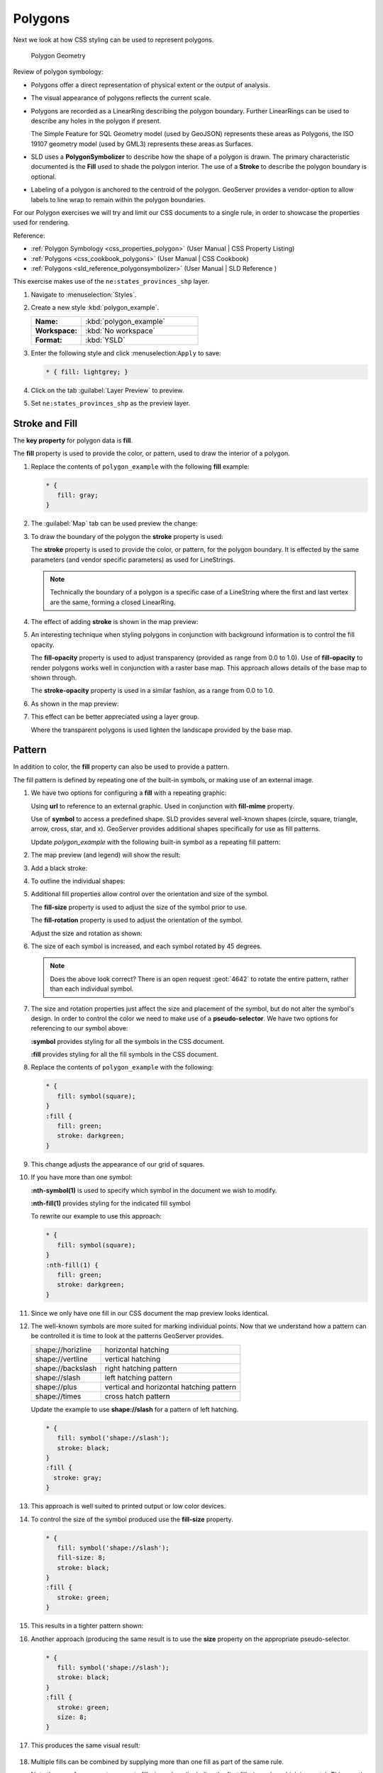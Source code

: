 .. _styling_workshop_css_polygon:

Polygons
========

Next we look at how CSS styling can be used to represent polygons.

.. figure:: ../style/img/PolygonSymbology.svg
   
   Polygon Geometry

Review of polygon symbology:

* Polygons offer a direct representation of physical extent or the output of analysis.

* The visual appearance of polygons reflects the current scale.

* Polygons are recorded as a LinearRing describing the polygon boundary. Further LinearRings can be used to describe any holes in the polygon if present.
  
  The Simple Feature for SQL Geometry model (used by GeoJSON) represents these areas as Polygons, the ISO 19107 geometry model (used by GML3) represents these areas as Surfaces.

* SLD uses a **PolygonSymbolizer** to describe how the shape of a polygon is drawn. The primary characteristic documented is the **Fill** used to shade the polygon interior. The use of a **Stroke** to describe the polygon boundary is optional.

* Labeling of a polygon is anchored to the centroid of the polygon. GeoServer provides a vendor-option to allow labels to line wrap to remain within the polygon boundaries.

For our Polygon exercises we will try and limit our CSS documents to a single rule, in order to showcase the properties used for rendering.

Reference:

* :ref:`Polygon Symbology <css_properties_polygon>` (User Manual | CSS Property Listing)
* :ref:`Polygons <css_cookbook_polygons>` (User Manual | CSS Cookbook)
* :ref:`Polygons <sld_reference_polygonsymbolizer>` (User Manual | SLD Reference )

This exercise makes use of the ``ne:states_provinces_shp`` layer.

#. Navigate to :menuselection:`Styles`.

#. Create a new style :kbd:`polygon_example`.

   .. list-table:: 
      :widths: 30 70
      :stub-columns: 1

      * - Name:
        - :kbd:`polygon_example`
      * - Workspace:
        - :kbd:`No workspace`
      * - Format:
        - :kbd:`YSLD`
     
   .. image:: ../style/img/polygon_02_create.png

#. Enter the following style and click :menuselection:``Apply`` to save:

   .. code-block:: css
   
      * { fill: lightgrey; }

#. Click on the tab :guilabel:`Layer Preview` to preview.

   .. image:: ../style/img/polygon_04_preview.png

#. Set ``ne:states_provinces_shp`` as the preview layer.

   .. image:: ../style/img/polygon_01_preview.png

Stroke and Fill
---------------

The **key property** for polygon data is **fill**.

.. image:: ../style/img/PolygonFill_CSS.svg

The **fill** property is used to provide the color, or pattern, used to draw the interior of a polygon.


#. Replace the contents of ``polygon_example`` with the following **fill** example:

   .. code-block:: css
   
      * {
         fill: gray;
      }

#. The :guilabel:`Map` tab can be used preview the change:

   .. image:: ../style/img/polygon_fill_1.png

#. To draw the boundary of the polygon the **stroke** property is used:

   The **stroke** property is used to provide the color, or pattern, for the polygon boundary. It is effected by the same parameters (and vendor specific parameters) as used for LineStrings. 
   
   .. code-block:: css
      :emphasize-lines: 3,4
      
      * {
         fill: gray;
         stroke: black;
         stroke-width: 2;
      }
   
   .. note:: Technically the boundary of a polygon is a specific case of a LineString where the first and last vertex are the same, forming a closed LinearRing.

#. The effect of adding **stroke** is shown in the map preview:
   
   .. image:: ../style/img/polygon_fill_2.png

#. An interesting technique when styling polygons in conjunction with background information is to control the fill opacity.

   The **fill-opacity** property is used to adjust transparency (provided as range from 0.0 to 1.0). Use of **fill-opacity** to render polygons works well in conjunction with a raster base map. This approach allows details of the base map to shown through.

   The **stroke-opacity** property is used in a similar fashion, as a range from 0.0 to 1.0.

   .. code-block:: css
      :emphasize-lines: 3,6
      
      * {
         fill: white;
         fill-opacity: 50%;
         stroke: lightgrey;
         stroke-width: 0.25;
         stroke-opacity: 50%;
      }

#. As shown in the map preview:

   .. image:: ../style/img/polygon_fill_3.png
   
#. This effect can be better appreciated using a layer group.
   
   .. image:: ../style/img/polygon_fill_4.png
   
   Where the transparent polygons is used lighten the landscape provided by the base map.

   .. image:: ../style/img/polygon_fill_5.png
   
.. only:: instructor
     
   .. admonition:: Instructor Notes 
    
      In this example we want to ensure readers know the key property for polygon data.
    
      It is also our first example of using opacity.

Pattern
-------

In addition to color, the **fill** property can also be used to provide a pattern. 

.. image:: ../style/img/PolygonPattern_CSS.svg

The fill pattern is defined by repeating one of the built-in symbols, or making use of an external image.

#. We have two options for configuring a **fill** with a repeating graphic:
   
   Using **url** to reference to an external graphic. Used in conjunction with **fill-mime** property.

   Use of **symbol** to access a predefined shape. SLD provides several well-known shapes (circle, square, triangle, arrow, cross, star, and x). GeoServer provides additional shapes specifically for use as fill patterns.

   Update `polygon_example` with the following built-in symbol as a repeating fill pattern:

   .. code-block:: css
      :emphasize-lines: 2
      
      * {
         fill: symbol(square);
      }

#. The map preview (and legend) will show the result:
   
   .. image:: ../style/img/polygon_pattern_0.png
   
#. Add a black stroke:

   .. code-block:: css
      :emphasize-lines: 3

      * {
         fill: symbol(square);
         stroke: black;
      }

#. To outline the individual shapes:

   .. image:: ../style/img/polygon_pattern_1.png

#. Additional fill properties allow control over the orientation and size of the symbol.

   The **fill-size** property is used to adjust the size of the symbol prior to use.
   
   The **fill-rotation** property is used to adjust the orientation of the symbol.
   
   Adjust the size and rotation as shown:

   .. code-block:: css
      :emphasize-lines: 3,4

      * {
         fill: symbol(square);
         fill-size: 22px;
         fill-rotation: 45;
         stroke: black;
      }
      
#. The size of each symbol is increased, and each symbol rotated by 45 degrees.

   .. image:: ../style/img/polygon_pattern_2.png
   
   .. note:: Does the above look correct? There is an open request :geot:`4642` to rotate the entire pattern, rather than each individual symbol.
   
   .. only:: instructor
    
      .. admonition:: Instructor Notes   
      
         Prior to GeoServer 2.5 a **toRadians** call was required as described in `GEOT-4641 <https://jira.codehaus.org/browse/GEOT-4641>`_.
      
         .. code-block:: css

            * {
               fill: symbol(square);
               fill-size: 22px;
               fill-rotation: [toRadians(45)];
            }

#. The size and rotation properties just affect the size and placement of the symbol, but do not alter the symbol's design. In order to control the color we need to make use of a **pseudo-selector**. We have two options for referencing to our symbol above:

   **:symbol** provides styling for all the symbols in the CSS document. 
   
   **:fill** provides styling for all the fill symbols in the CSS document.
   
#. Replace the contents of ``polygon_example`` with the following:

   .. code-block:: css

      * {
         fill: symbol(square);
      }
      :fill {
         fill: green;
         stroke: darkgreen;
      }

#. This change adjusts the appearance of our grid of squares.
   
   .. image:: ../style/img/polygon_pattern_3.png

#. If you have more than one symbol:
   
   **:nth-symbol(1)** is used to specify which symbol in the document we wish to modify.
     
   **:nth-fill(1)** provides styling for the indicated fill symbol

   To rewrite our example to use this approach:

   .. code-block:: css

      * {
         fill: symbol(square);
      }
      :nth-fill(1) {
         fill: green;
         stroke: darkgreen;
      }

#. Since we only have one fill in our CSS document the map preview looks identical.

   .. image:: ../style/img/polygon_pattern_3.png

#. The well-known symbols are more suited for marking individual points. Now that we understand how a pattern can be controlled it is time to look at the patterns GeoServer provides.
  
   ================= =======================================
   shape://horizline horizontal hatching
   shape://vertline  vertical hatching
   shape://backslash right hatching pattern
   shape://slash     left hatching pattern
   shape://plus      vertical and horizontal hatching pattern
   shape://times     cross hatch pattern
   ================= =======================================

   Update the example to use **shape://slash** for a pattern of left hatching. 

   .. code-block:: css

      * {
         fill: symbol('shape://slash');
         stroke: black;
      }
      :fill {
        stroke: gray;
      }

#. This approach is well suited to printed output or low color devices.
   
   .. image:: ../style/img/polygon_pattern_4.png

#. To control the size of the symbol produced use the **fill-size** property.
  
   .. code-block:: css

      * {
         fill: symbol('shape://slash');
         fill-size: 8;
         stroke: black;
      }
      :fill {
         stroke: green;
      }

#. This results in a tighter pattern shown:

   .. image:: ../style/img/polygon_pattern_5.png
   
#. Another approach (producing the same result is to use the **size** property on the appropriate pseudo-selector.

   .. code-block:: css

      * {
         fill: symbol('shape://slash');
         stroke: black;
      }
      :fill {
         stroke: green;
         size: 8;
      }

#. This produces the same visual result:

    .. image:: ../style/img/polygon_pattern_5.png

#. Multiple fills can be combined by supplying more than one fill as part of the same rule.
   
   Note the use of a comma to separate fill-size values (including the first fill-size value which is empty). This was the same approach used when combining strokes.
   
   .. code-block:: css

      * {
         fill: #DDDDFF, symbol('shape://slash');
         fill-size: '','8';
         stroke: black;
      }
      :fill {
         stroke: black;
         stroke-width: 0.5;
      }

#. The resulting image has a solid fill, with a pattern drawn overtop.

   .. image:: ../style/img/polygon_pattern_6.png

Label
-----

Labeling polygons follows the same approach used for LineStrings. 

.. image:: ../style/img/PolygonLabel_CSS.svg
   
The key properties **fill** and **label** are used to enable Polygon label generation.

#. By default labels are drawn starting at the centroid of each polygon.
   
   .. image:: ../style/img/LabelSymbology.svg

#. Try out **label** and **fill** together by replacing our ``polygon_example`` with the following:

   .. code-block:: css

      * {
        stroke: blue;
        fill: #7EB5D3;
        label: [name];
        font-fill: black;
      }

#. Each label is drawn from the lower-left corner as shown in the ``Map`` preview.
   
   .. image:: ../style/img/polygon_label_0.png

#. We can adjust how the label is drawn at the polygon centroid.

   .. image:: ../style/img/LabelAnchorPoint_CSS.svg

   The property **label-anchor** provides two numbers expressing how a label is aligned with respect to the centroid. The first value controls the horizontal alignment, while the second value controls the vertical alignment. Alignment is expressed between 0.0 and 1.0 as shown in the following table.

   +----------+---------+---------+---------+
   |          | Left    | Center  | Right   |
   +----------+---------+---------+---------+
   | Top      | 0.0 1.0 | 0.5 1.0 | 1.0 1.0 |
   +----------+---------+---------+---------+
   | Middle   | 0.0 0.5 | 0.5 0.5 | 1.0 0.5 |
   +----------+---------+---------+---------+
   | Bottom   | 0.0 0.0 | 0.5 0.0 | 1.0 0.0 |
   +----------+---------+---------+---------+ 
   
   Adjusting the **label-anchor** is the recommended approach to positioning your labels.

#. Using the **label-anchor** property we can center our labels with respect to geometry centroid.
   
   To align the center of our label we select 50% horizontally and 50% vertically, by filling in  0.5 and 0.5 below:
   
   .. code-block:: css
      :emphasize-lines: 5
      
      * {  stroke: blue;
           fill: #7EB5D3;
           label: [name];
           font-fill: black;
           label-anchor: 0.5 0.5;
      }
         
#. The labeling position remains at the polygon centroid. We adjust alignment by controlling which part of the label we are "snapping" into position.

   .. image:: ../style/img/polygon_label_1.png
   
#. The property **label-offset** can be used to provide an initial displacement using and x and y offset.

   .. image:: ../style/img/LabelDisplacement_CSS.svg
   
#. This offset is used to adjust the label position relative to the geometry centroid resulting in the starting label position.
   
   .. code-block:: css
      :emphasize-lines: 5
      
      * {  stroke: blue;
           fill: #7EB5D3;
           label: [name];
           font-fill: black;
           label-offset: 0 7;
      }

#. Confirm this result in the map preview.
   
   .. image:: ../style/img/polygon_label_2.png

#. These two settings can be used together.

   .. image:: ../style/img/LabelBoth_CSS.svg
    
   The rendering engine starts by determining the label position generated from the geometry centroid and the **label-offset** displacement. The bounding box of the label is used with the **label-anchor** setting align the label to this location.

   **Step 1**: starting label position = centroid + displacement
   
   **Step 2**: snap the label anchor to the starting label position

#. To move our labels down (allowing readers to focus on each shape) we can use displacement combined with followed by horizontal alignment.
   
   .. code-block:: css
      :emphasize-lines: 5,6
      
      * {  stroke: blue;
           fill: #7EB5D3;
           label: [name];
           font-fill: black;
           label-anchor: 0.5 1;
           label-offset: 0 -7;
       }

#. As shown in the map preview.
   
   .. image:: ../style/img/polygon_label_3.png
   
Legibility
----------

When working with labels a map can become busy very quickly, and difficult to read.

#. GeoServer provides extensive vendor parameters directly controlling the labelling process.

   Many of these parameters focus on controlling conflict resolution (when labels would otherwise overlap).

#. Two common properties for controlling labeling are:
   
   **-gt-label-max-displacement** indicates the maximum distance GeoServer should displace a label during conflict resolution.
   
   **-gt-label-auto-wrap** allows any labels extending past the provided width will be wrapped into multiple lines.

#. Using these together we can make a small improvement in our example:

   .. code-block:: css
      :emphasize-lines: 7,8
      
      * {  stroke: blue;
           fill: #7EB5D3;
           label: [name];
           font-fill: black;
           label-anchor: 0.5 0.5;
        
           -gt-label-max-displacement: 40;
           -gt-label-auto-wrap: 70;
         }

#. As shown in the following preview.
   
   .. image:: ../style/img/polygon_label_4.png

#. Even with this improved spacing between labels, it is difficult to read the result against the complicated line work.
   
   Use of a halo to outline labels allows the text to stand out from an otherwise busy background. In this case we will make use of the fill color, to provide some space around our labels. We will also change the font to Arial.

   .. code-block:: css
      :emphasize-lines: 8-10
      
      * {  stroke: blue;
           fill: #7EB5D3;
           label: [name];
           label-anchor: 0.5 0.5;
           font-fill: black;
           font-family: "Arial";
           font-size: 14;
           halo-radius: 2;
           halo-color: #7EB5D3;
           halo-opacity:0.8;
        
           -gt-label-max-displacement: 40;
           -gt-label-auto-wrap: 70;
         }

#. By making use of **halo-opacity** we we still allow stroke information to show through, but prevent the stroke information from making the text hard to read.

   .. image:: ../style/img/polygon_label_5.png

#. And advanced technique for manually taking control of conflict resolution is the use of the  **-gt-label-priority**.

   This property takes an expression which is used in the event of a conflict. The label with the highest priority "wins."
   
#. The Natural Earth dataset we are using includes a **labelrank** intended to control what labels are displayed based on zoom level.
   
   The values for **labelrank** go from 0 (for zoomed out) to 20 (for zoomed in). To use this value for **-gt-label-priority** we need to swap the values around so a **scalerank** of 1 is given the highest priority.
   
   .. code-block:: css
      :emphasize-lines: 14
      
      * {  stroke: blue;
           fill: #7EB5D3;
           label: [name];
           label-anchor: 0.5 0.5;
           font-fill: black;
           font-family: "Arial";
           font-size: 14;
           halo-radius: 2;
           halo-color: #7EB5D3;
           halo-opacity:0.8;
        
           -gt-label-max-displacement: 40;
           -gt-label-auto-wrap: 70;
           -gt-label-priority: [20-labelrank];
         }
   
#. In the following map ``East Flanders`` will take priority over ``Zeeland`` when the two labels overlap.

   .. image:: ../style/img/polygon_label_6.png

Theme
-----

A thematic map (rather than focusing on representing the shape of the world) uses elements of style to illustrate differences in the data under study.  This section is a little more advanced and we will take the time to look at the generated SLD file.

.. only:: instructor

   .. admonition:: Instructor Notes   

      This instruction section follows our pattern with LineString. Building on the examples and exploring how selectors can be used.

      * For LineString we explored the use of @scale, in this section we are going to look at theming by attribute.

      * We also unpack how cascading occurs, and what the result looks like in the generated XML.

      * care is being taken to introduce the symbology encoding functions as an option for theming ( placing equal importance on their use).
  
      Checklist:

      * filter vs function for theming
      * Cascading

#. We can use a site like `ColorBrewer <http://www.colorbrewer2.com>`_ to explore the use of color theming for polygon symbology. In this approach the the fill color of the polygon is determined by the value of the attribute under study.

   .. image:: ../style/img/polygon_06_brewer.png

   This presentation of a dataset is known as "theming" by an attribute.

#. For our ``ne:states_provinces_shp`` dataset, a **mapcolor9** attribute has been provided for this purpose. Theming by **mapcolor9** results in a map where neighbouring countries are visually distinct.

   +-----------------------------+
   |  Qualitative 9-class Set3   |
   +---------+---------+---------+
   | #8dd3c7 | #fb8072 | #b3de69 |
   +---------+---------+---------+
   | #ffffb3 | #80b1d3 | #fccde5 |
   +---------+---------+---------+
   | #bebada | #fdb462 | #d9d9d9 |
   +---------+---------+---------+

   If you are unfamiliar with theming you may wish to visit http://colorbrewer2.org/js/ to learn more. The **i** icons provide an adequate background on theming approaches for qualitative, sequential and diverging datasets.
  
#. The first approach we will take is to directly select content based on **colormap**, providing a color based on the **9-class Set3** palette above:

   .. code-block:: css

      [mapcolor9=1] {
         fill: #8dd3c7;
      }
      [mapcolor9=2] {
         fill: #ffffb3;
      }
      [mapcolor9=3] {
         fill: #bebada;
      }
      [mapcolor9=4] {
         fill: #fb8072;
      }
      [mapcolor9=5] {
         fill: #80b1d3;
      }
      [mapcolor9=6] {
         fill: #fdb462;
      }
      [mapcolor9=7] {
         fill: #b3de69;
      }
      [mapcolor9=8] {
         fill: #fccde5;
      }
      [mapcolor9=9] {
         fill: #d9d9d9;
      }
      * {
        stroke: gray;
        stroke-width: 0.5;
      }

#. The :guilabel:`Map` tab can be used to preview this result.

   .. image:: ../style/img/polygon_09_selector_theme.png

#. This CSS makes use of cascading to avoid repeating the **stroke** and **stroke-width** information multiple times.

   As an example the :kbd:`mapcolor9=2` rule, combined with the :kbd:`*` rule results in the following collection of properties:

   .. code-block:: css

      [mapcolor9=2] {
        fill: #ffffb3;
        stroke: gray;
        stroke-width: 0.5;
      }

#. Reviewing the generated SLD shows us this representation:

   .. code-block:: xml

      <sld:Rule>
         <ogc:Filter>
            <ogc:PropertyIsEqualTo>
               <ogc:PropertyName>mapcolor9</ogc:PropertyName>
               <ogc:Literal>2</ogc:Literal>
            </ogc:PropertyIsEqualTo>
         </ogc:Filter>
         <sld:PolygonSymbolizer>
            <sld:Fill>
               <sld:CssParameter name="fill">#ffffb3</sld:CssParameter>
            </sld:Fill>
         </sld:PolygonSymbolizer>
         <sld:LineSymbolizer>
            <sld:Stroke>
               <sld:CssParameter name="stroke">#808080</sld:CssParameter>
               <sld:CssParameter name="stroke-width">0.5</sld:CssParameter>
            </sld:Stroke>
         </sld:LineSymbolizer>
      </sld:Rule>

#. There are three important functions, defined by the Symbology Encoding specification, that are often easier to use for theming than using rules.

   * **Recode**: Used the theme qualitative data. Attribute values are directly mapped to styling property such as **fill** or **stroke-width**.

   * **Categorize**: Used the theme quantitative data. Categories are defined using min and max ranges, and values are sorted into the appropriate category.

   * **Interpolate**: Used to smoothly theme quantitative data by calculating a styling property based on an attribute value.

   Theming is an activity, producing a visual result allow map readers to learn more about how an attribute is distributed spatially. We are free to produce this visual in the most efficient way possible.

#. Swap out **mapcolor9** theme to use the **Recode** function:

   .. code-block:: css

      * {
        fill:[
          recode(mapcolor9,
            1,'#8dd3c7', 2,'#ffffb3', 3,'#bebada',
            4,'#fb8072', 5,'#80b1d3', 6,'#fdb462',
            7,'#b3de69', 8,'#fccde5', 9,'#d9d9d9')
        ]; 
        stroke: gray;
        stroke-width: 0.5;
      }

#. The :guilabel:`Map` tab provides the same preview.

   .. image:: ../style/img/polygon_10_recode_theme.png

#. The :guilabel:`Generated SLD` tab shows where things get interesting. Our generated style now consists of a single **Rule**:

   .. code-block:: xml

      <sld:Rule>
         <sld:PolygonSymbolizer>
            <sld:Fill>
               <sld:CssParameter name="fill">
                  <ogc:Function name="Recode">
                     <ogc:PropertyName>mapcolor9</ogc:PropertyName>
                     <ogc:Literal>1</ogc:Literal>
                        <ogc:Literal>#8dd3c7</ogc:Literal>
                     <ogc:Literal>2</ogc:Literal>
                        <ogc:Literal>#ffffb3</ogc:Literal>
                     <ogc:Literal>3</ogc:Literal>
                        <ogc:Literal>#bebada</ogc:Literal>
                     <ogc:Literal>4</ogc:Literal>
                        <ogc:Literal>#fb8072</ogc:Literal>
                     <ogc:Literal>5</ogc:Literal>
                        <ogc:Literal>#80b1d3</ogc:Literal>
                     <ogc:Literal>6</ogc:Literal>
                        <ogc:Literal>#fdb462</ogc:Literal>
                     <ogc:Literal>7</ogc:Literal>
                        <ogc:Literal>#b3de69</ogc:Literal>
                     <ogc:Literal>8</ogc:Literal>
                        <ogc:Literal>#fccde5</ogc:Literal>
                     <ogc:Literal>9</ogc:Literal>
                        <ogc:Literal>#d9d9d9</ogc:Literal>
               </ogc:Function>
               </sld:CssParameter>
            </sld:Fill>
         </sld:PolygonSymbolizer>
         <sld:LineSymbolizer>
            <sld:Stroke>
               <sld:CssParameter name="stroke">#808080</sld:CssParameter>
               <sld:CssParameter name="stroke-width">0.5</sld:CssParameter>
            </sld:Stroke>
         </sld:LineSymbolizer>
      </sld:Rule>

Bonus
-----

The following optional explore and challenge activities offer a chance to review and apply the ideas introduced here. The challenge activities equire a bit of creativity and research to complete.

In a classroom setting you are encouraged to team up into groups, with each group taking on a different challenge.

.. _css.polygon.q1:

Explore Antialiasing
^^^^^^^^^^^^^^^^^^^^

#. When we rendered our initial preview, without a stroke, thin white gaps (or slivers) are visible between our polygons.

   .. image:: ../style/img/polygon_04_preview.png

   This effect is made more pronounced by the rendering engine making use of the Java 2D sub-pixel accuracy. This technique is primarily used to prevent an aliased (stair-stepped) appearance on diagonal lines.

#. Clients can turn this feature off using a GetMap format option::

      format_options=antialiasing=off;

   The **LayerPreview** provides access to this setting from the Open Layers **Options Toolbar**:

   .. image:: ../style/img/polygon_antialias.png

#. **Explore:** Experiment with **fill** and **stroke** settings to eliminate slivers between polygons.

   .. note:: Answer :ref:`provided <css.polygon.a1>` at the end of the workbook.

.. _css.polygon.q2:

Explore Categorize
^^^^^^^^^^^^^^^^^^
   
   .. only:: instructor

      .. admonition:: Instructor Notes   

         This section reviews use of the Symbology Encoding Categorize function for something else other than color. Goal is to have readers reach for SE Functions as often as selectors when styling.
   
         Additional exercise ideas:
   
         * Control size using Interpolate: While Recode offers an alternative for selectors (matching discrete values) Interpolate brings something new to the table - gradual color (or value) progression. The best of example of this is controlling width using the ``ne:rivers`` data layer (which is not yet available).

#. The **Categorize** function can be used to generate property values based on quantitative information. Here is an example using Categorize to color states according to size.

   .. code-block:: css

      * {
         fill: [
            Categorize(Shape_Area,
               '#08519c', 0.5,
               '#3182bd', 1,
               '#6baed6', 5,
               '#9ecae1', 60,
               '#c6dbef', 80,
               '#eff3ff')
         ];
      }
   
   .. image:: ../style/img/polygon_area.png

#. An exciting use of the GeoServer **shape** symbols is the theming by changing the **fill-size** used for pattern density.

#. **Explore:** Use the **Categorize** function to theme by **datarank**.

   .. image:: ../style/img/polygon_categorize.png

   .. note:: Answer :ref:`provided <css.polygon.a2>` at the end of the workbook.
   
.. _css.polygon.q3:

Challenge Goodness of Fit
^^^^^^^^^^^^^^^^^^^^^^^^^

#. A subject we touched on during labeling was the conflict resolution GeoServer performs to ensure labels do not overlap.

#. In addition to the vendor parameter for max displacement you can experiment with different values for "goodness of fit". These settings control how far GeoServer is willing to move a label to avoid conflict, and under what terms it simply gives up::

      -gt-label-fit-goodness: 0.3;
      -gt-label-max-displacement: 130;

#. You can also experiment with turning off this facility completely::

      -gt-label-conflict-resolution: false;
   
#. **Challenge:** Construct your own example using max displacement and fit-goodness.

.. _css.polygon.q4:

Challenge Halo
^^^^^^^^^^^^^^

#. The halo example used the fill color and opacity for a muted halo, while this improved readability it did not bring attention to our labels.

   A common design choice for emphasis is to outline the text in a contrasting color.
   
#. **Challenge:** Produce a map that uses a white halo around black text.

   .. note:: Answer :ref:`provided <css.polygon.a4>` at the end of the workbook.

.. _css.polygon.q5:

Challenge Theming using Multiple Attributes
^^^^^^^^^^^^^^^^^^^^^^^^^^^^^^^^^^^^^^^^^^^

#. A powerful tool is theming using multiple attributes. This is an important concept allowing map readers to perform "integration by eyeball" (detecting correlations between attribute values information).

#. **Challenge:** Combine the **mapcolor9** and **datarank** examples to reproduce the following map.

   .. image:: ../style/img/polygon_multitheme.png

   .. note:: Answer :ref:`provided <css.polygon.a5>` at the end of the workbook.

.. _css.polygon.q6:

Challenge Use of Z-Index
^^^^^^^^^^^^^^^^^^^^^^^^

   #. Earlier we looked at using **z-index** to simulate line string casing. The line work was drawn twice, once with thick line, and then a second time with a thinner line. The resulting effect is similar to text halos - providing breathing space around complex line work allowing it to stand out.
      
   #. **Challenge:** Use what you know of LineString **z-index** to reproduce the following map:
   
      .. image:: ../style/img/polygon_zorder.png
         
   .. note:: Answer :ref:`provided <css.polygon.a6>` at the end of the workbook.
